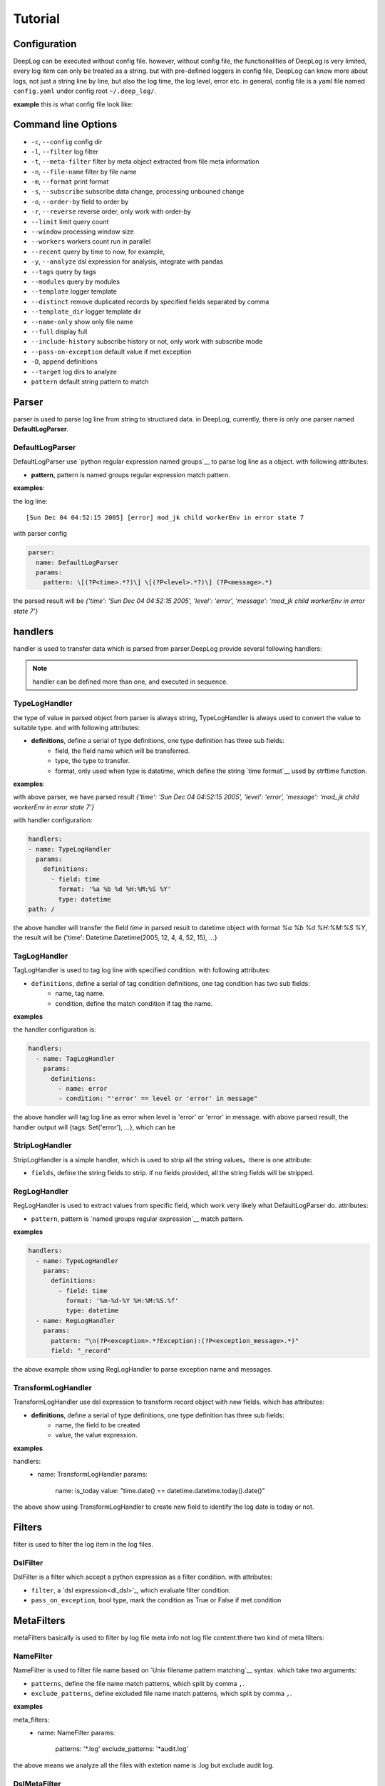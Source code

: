 ======================
Tutorial
======================

Configuration
--------------
DeepLog can be executed without config file. however, without config file, the functionalities of DeepLog is very limited, every log item can only be treated as a string. but with pre-defined loggers in config file, DeepLog can know more about logs, not just a string line by line, but also the log time, the log level, error etc.
in general, config file is a yaml file named ``config.yaml`` under config root ``~/.deep_log/``.

**example**
this is what config file look like:





.. _dl_parser:

Command line Options
---------------------

* ``-c``, ``--config`` config dir
* ``-l``, ``--filter`` log filter
* ``-t``, ``--meta-filter`` filter by meta object extracted from file meta information
* ``-n``, ``--file-name`` filter by file name
* ``-m``, ``--format`` print format
* ``-s``, ``--subscribe`` subscribe data change, processing unbouned change
* ``-o``, ``--order-by`` field to order by
* ``-r``, ``--reverse`` reverse order, only work with order-by
* ``--limit`` limit query count
* ``--window`` processing window size
* ``--workers`` workers count run in parallel
* ``--recent`` query by time to now, for example,
* ``-y``, ``--analyze`` dsl expression for analysis, integrate with pandas
* ``--tags`` query by tags
* ``--modules`` query by modules
* ``--template`` logger template
* ``--distinct`` remove duplicated records by specified fields separated by comma
* ``--template_dir`` logger template dir
* ``--name-only`` show only file name
* ``--full`` display full
* ``--include-history`` subscribe history or not, only work with subscribe mode
* ``--pass-on-exception`` default value if met exception
* ``-D``, ``append`` definitions
* ``--target`` log dirs to analyze
* ``pattern`` default string pattern to match


Parser
--------------

parser is used to parse log line from string to structured data. in DeepLog, currently, there is only one parser named **DefaultLogParser**.

DefaultLogParser
^^^^^^^^^^^^^^^^

DefaultLogParser use `python regular expression named groups`__ to parse log line as a object. with following attributes:

.. __: https://docs.python.org/3/library/re.html

* **pattern**, pattern is named groups regular expression match pattern.


**examples**:

the log line::

[Sun Dec 04 04:52:15 2005] [error] mod_jk child workerEnv in error state 7


with parser config

.. code-block:: yaml

  parser:
    name: DefaultLogParser
    params:
      pattern: \[(?P<time>.*?)\] \[(?P<level>.*?)\] (?P<message>.*)

the parsed result will be *{'time': 'Sun Dec 04 04:52:15 2005', 'level': 'error', 'message': 'mod_jk child workerEnv in error state 7'}*


.. _dl_handlers:

handlers
-------------
handler is used to transfer data which is parsed from parser.DeepLog provide several following handlers:

.. note::
    handler can be defined more than one, and executed in sequence.

TypeLogHandler
^^^^^^^^^^^^^^
the type of value in parsed object from parser is always string, TypeLogHandler is always used to convert the value to suitable type. and with following attributes:

* **definitions**, define a serial of type definitions, one type definition has three sub fields:
    + field, the field name which will be transferred.
    + type, the type to transfer.
    + format, only used when type is datetime, which define the string `time format`__ used by strftime function.

.. __: https://docs.python.org/3/library/datetime.html#strftime-and-strptime-behavior


**examples**:

with above parser, we have parsed result *{'time': 'Sun Dec 04 04:52:15 2005', 'level': 'error', 'message': 'mod_jk child workerEnv in error state 7'}*


with handler configuration:

.. code-block:: yaml

  handlers:
  - name: TypeLogHandler
    params:
      definitions:
        - field: time
          format: '%a %b %d %H:%M:%S %Y'
          type: datetime
  path: /

the above handler will transfer the field *time* in parsed result to datetime object with format *%a %b %d %H:%M:%S %Y*, the result will be {'time': Datetime.Datetime(2005, 12, 4, 4, 52, 15), ...}


TagLogHandler
^^^^^^^^^^^^^^^
TagLogHandler is used to tag log line with specified condition. with following attributes:

* ``definitions``, define a serial of tag condition definitions, one tag condition has two sub fields:
    + name, tag name.
    + condition, define the match condition if tag the name.

**examples**

the handler configuration is:

.. code-block:: yaml

    handlers:
      - name: TagLogHandler
        params:
          definitions:
            - name: error
            - condition: "'error' == level or 'error' in message"

the above handler will tag log line as error when level is 'error' or 'error' in message. with above parsed result, the handler output will {tags: Set('error'), ...}, which can be

StripLogHandler
^^^^^^^^^^^^^^^
StripLogHandler is a simple handler, which is used to strip all the string values。there is one attribute:

* ``fields``, define the string fields to strip. if no fields provided, all the string fields will be stripped.


RegLogHandler
^^^^^^^^^^^^^^^
RegLogHandler is used to extract values from specific field, which work very likely what DefaultLogParser do. attributes:

* ``pattern``, pattern is `named groups regular expression`__ match pattern.

.. __: https://docs.python.org/3/library/re.html

**examples**

.. code-block:: yaml

    handlers:
      - name: TypeLogHandler
        params:
          definitions:
            - field: time
              format: '%m-%d-%Y %H:%M:%S.%f'
              type: datetime
      - name: RegLogHandler
        params:
          pattern: "\n(?P<exception>.*?Exception):(?P<exception_message>.*)"
          field: "_record"



the above example show using RegLogHandler to parse exception name and messages.

.. _TransformLogHandler_:

TransformLogHandler
^^^^^^^^^^^^^^^^^^^
TransformLogHandler use dsl expression to transform record object with new fields. which has attributes:

* **definitions**, define a serial of type definitions, one type definition has three sub fields:
    + name, the field to be created
    + value, the value expression.

**examples**

.. code-block:: yaml
handlers:
  - name: TransformLogHandler
    params:
      name: is_today
      value: "time.date() == datetime.datetime.today().date()"


the above show using TransformLogHandler to create new field to identify the log date is today or not.


.. _dl_filters:

Filters
--------------
filter is used to filter the log item in the log files.

.. _dsl_filter:

DslFilter
^^^^^^^^^^
DslFilter is a filter which accept a python expression as a filter condition. with attributes:

* ``filter``, a `dsl expression<dl_dsl>'_, which evaluate filter condition.
* ``pass_on_exception``, bool type, mark the  condition as True or False if met condition


.. _dl_meta_filters:

MetaFilters
--------------
metaFilters basically is used to filter by log file meta info not log file content.there two kind of meta filters:

NameFilter
^^^^^^^^^^
NameFilter is used to filter file name based on `Unix filename pattern matching`__ syntax. which take two arguments:

* ``patterns``, define the file name match patterns, which split by comma ``,``.
* ``exclude_patterns``, define excluded file name match patterns, which split by comma ``,``.

**examples**

.. code-block:: yaml

meta_filters:
  - name: NameFilter
    params:
      patterns: '*.log'
      exclude_patterns: '*audit.log'


the above means we analyze all the files with extetion name is .log but exclude audit log.


DslMetaFilter
^^^^^^^^^^^^^
DslMetaFilter is a more powerful filer than name filer, which can use python expression the filter file based file meta info. which can take one argument:

* ``filter``, which is :ref:`dsl expression<dl_dsl>`

**example**

.. code-block:: yaml

    meta_filters:
      - name: NameFilter
        params:
          filter: _size > 0


    the above means all empty files will be ignored


.. _dl_templates:

Template System
--------------
logs with the same type always have the same log format. to parse/handle/filter log with the same patterns, user can define those configurations as template.which can be shared by multiple loggers or command line.




.. _dl_dsl:

Dsl Expressions
---------------
dsl expression in DeepLog in a python expression for different usage with different context, there are four usages in general:

* ``filter``, is used to filter log content, which can be ``--filter`` option value, or filter params in :ref:`DslFilter` definitions. :ref:`record_object` and :ref:`_module_object` are included in context.

* ``handler``, is advanced usage in :ref:`TransformLogHandler`, both :ref:`record_object` and :ref:`_module_object` are included in context.

* ``meta filer``, is only applied on meta filer, which can be ``--meta-filer`` option value or filter param in :ref:`DslMetaFilter` definitions. :ref:`meta_object` and :ref:`_module_object` are included in context.

* ``analyze``, is dedicated for analysis function. which can be set in ``--analyze`` command line option.  both :ref:`record_object` and :ref:`_module_object` are included in context. besides, user can manipulate the df(DataFrame) property in this situation.


.. _meta_object:

Meta Object
--------------
meta object

- built-in meta properties

============= ==========================
property      description
============= ==========================
_name         filename
_writable     file is writable or not
_readable     file is readable or not
_executable   file is executable or not
_ctime        file creaction time
_mtime        file modified time
_actime       file access time
_size         file size
_basename     file base name
============= ==========================


.. _record_object:

Record Object
--------------

built-in properties
^^^^^^^^^^^^^^^^^^^^
* *all meta object*
* *_record*, file line
& *df*, log items data frame

.. note::
    property ``df`` can only be invoked in analysis function.


user-defined items
^^^^^^^^^^^^^^^^^^^

* parsed result by parser, for example, parsed time property.
* generate by by :ref:`TransformLogHandler`

**examples**

following is the examples returned by DeepLog.

.. code-block:: json

    {
        '_name': '/tmp/apache_v2.log' # meta object property, filename
        '_size': 10000, # meta object property, file size
        'time': Datetime(2025, 12, 04, 4, 52, 5) # user parsed property, parsed by from string 'Sun Dec 04 04:52:05 2005'
    }

.. _module_object:

Built-in Modules
-------------------
there are kinds of python modules exposed which can be invoked in dsl Expressions:

=================================   =============================================
modules                             description
=================================   =============================================
:ref:`re<re_module>`                Regular expression operations
:ref:`path<path_module>`            Common pathname manipulations
:ref:`datetime<datetime_module>`    Basic date and time types
=================================   =============================================


: __re_module: https://docs.python.org/3/library/re.html
: __path_module: https://docs.python.org/3/library/os.path.html
: __datetime_module: https://docs.python.org/3/library/datetime.html








